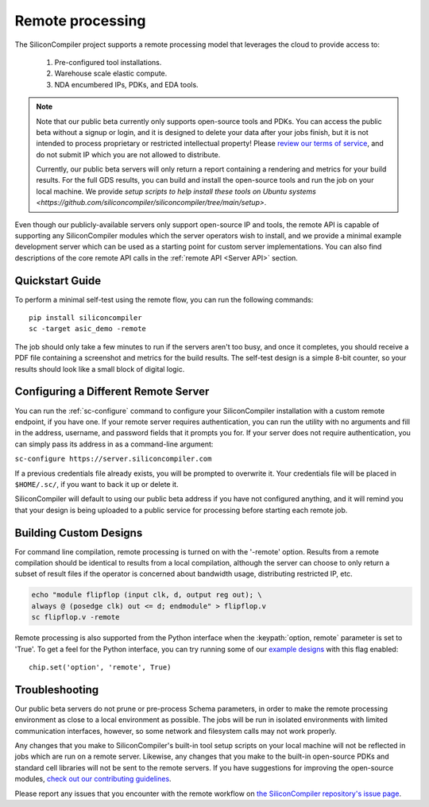 Remote processing
==================

The SiliconCompiler project supports a remote processing model that leverages the cloud to provide access to:

 #. Pre-configured tool installations.
 #. Warehouse scale elastic compute.
 #. NDA encumbered IPs, PDKs, and EDA tools.

.. note::

    Note that our public beta currently only supports open-source tools and PDKs. You can access the public beta without a signup or login, and it is designed to delete your data after your jobs finish, but it is not intended to process proprietary or restricted intellectual property! Please `review our terms of service <https://www.siliconcompiler.com/terms-of-service>`_, and do not submit IP which you are not allowed to distribute.

    Currently, our public beta servers will only return a report containing a rendering and metrics for your build results. For the full GDS results, you can build and install the open-source tools and run the job on your local machine. We provide `setup scripts to help install these tools on Ubuntu systems <https://github.com/siliconcompiler/siliconcompiler/tree/main/setup>`.

Even though our publicly-available servers only support open-source IP and tools, the remote API is capable of supporting any SiliconCompiler modules which the server operators wish to install, and we provide a minimal example development server which can be used as a starting point for custom server implementations. You can also find descriptions of the core remote API calls in the :ref:`remote API <Server API>` section.

Quickstart Guide
----------------

To perform a minimal self-test using the remote flow, you can run the following commands::

    pip install siliconcompiler
    sc -target asic_demo -remote

The job should only take a few minutes to run if the servers aren't too busy, and once it completes, you should receive a PDF file containing a screenshot and metrics for the build results. The self-test design is a simple 8-bit counter, so your results should look like a small block of digital logic.

Configuring a Different Remote Server
-------------------------------------

You can run the :ref:`sc-configure` command to configure your SiliconCompiler installation with a custom remote endpoint, if you have one. If your remote server requires authentication, you can run the utility with no arguments and fill in the address, username, and password fields that it prompts you for. If your server does not require authentication, you can simply pass its address in as a command-line argument:

``sc-configure https://server.siliconcompiler.com``

If a previous credentials file already exists, you will be prompted to overwrite it. Your credentials file will be placed in ``$HOME/.sc/``, if you want to back it up or delete it.

SiliconCompiler will default to using our public beta address if you have not configured anything, and it will remind you that your design is being uploaded to a public service for processing before starting each remote job.

Building Custom Designs
-----------------------

For command line compilation, remote processing is turned on with the '-remote' option. Results from a remote compilation should be identical to results from a local compilation, although the server can choose to only return a subset of result files if the operator is concerned about bandwidth usage, distributing restricted IP, etc.

.. code-block:: bash

   echo "module flipflop (input clk, d, output reg out); \
   always @ (posedge clk) out <= d; endmodule" > flipflop.v
   sc flipflop.v -remote

Remote processing is also supported from the Python interface when the :keypath:`option, remote` parameter is set to 'True'. To get a feel for the Python interface, you can try running some of our `example designs <https://github.com/siliconcompiler/siliconcompiler/tree/main/examples/>`_ with this flag enabled::

  chip.set('option', 'remote', True)

Troubleshooting
---------------

Our public beta servers do not prune or pre-process Schema parameters, in order to make the remote processing environment as close to a local environment as possible. The jobs will be run in isolated environments with limited communication interfaces, however, so some network and filesystem calls may not work properly.

Any changes that you make to SiliconCompiler's built-in tool setup scripts on your local machine will not be reflected in jobs which are run on a remote server. Likewise, any changes that you make to the built-in open-source PDKs and standard cell libraries will not be sent to the remote servers. If you have suggestions for improving the open-source modules, `check out our contributing guidelines <https://github.com/siliconcompiler/siliconcompiler/blob/main/CONTRIBUTING.md>`_.

Please report any issues that you encounter with the remote workflow on `the SiliconCompiler repository's issue page <https://github.com/siliconcompiler/siliconcompiler/issues>`_.
